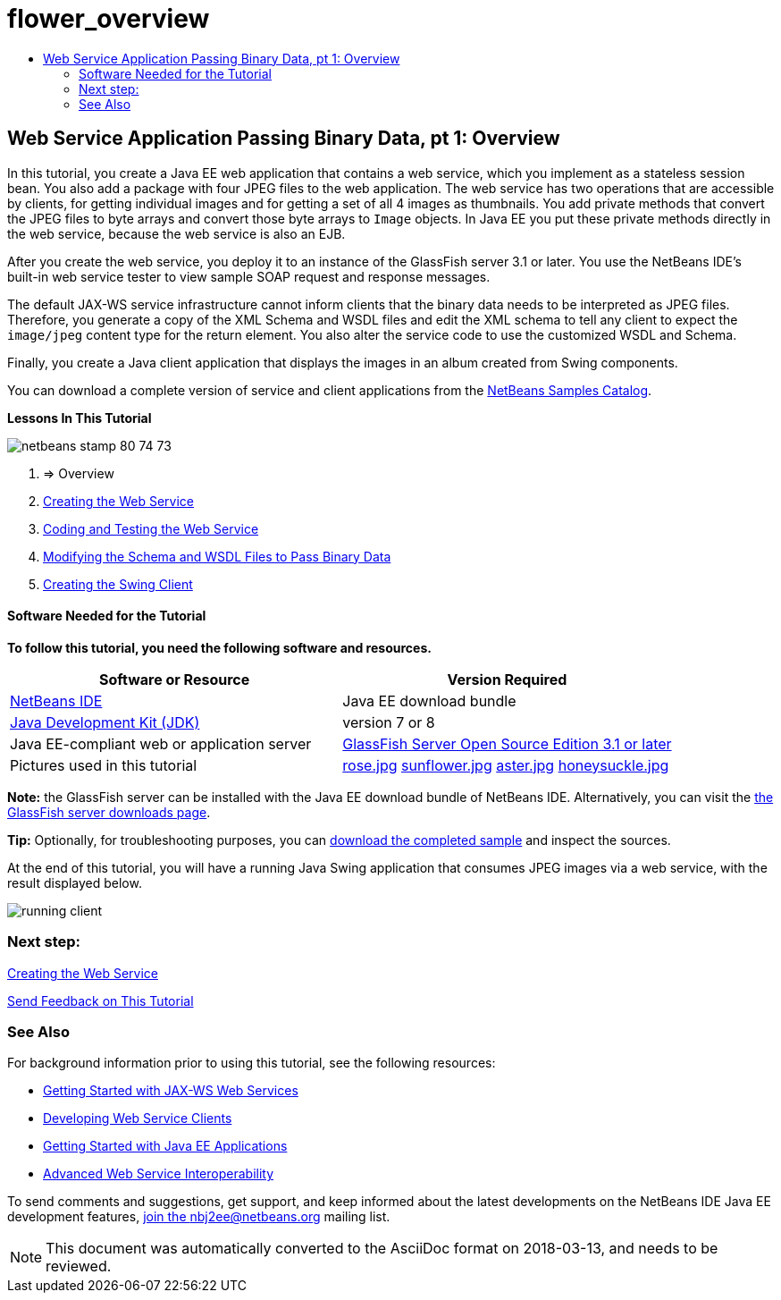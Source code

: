 // 
//     Licensed to the Apache Software Foundation (ASF) under one
//     or more contributor license agreements.  See the NOTICE file
//     distributed with this work for additional information
//     regarding copyright ownership.  The ASF licenses this file
//     to you under the Apache License, Version 2.0 (the
//     "License"); you may not use this file except in compliance
//     with the License.  You may obtain a copy of the License at
// 
//       http://www.apache.org/licenses/LICENSE-2.0
// 
//     Unless required by applicable law or agreed to in writing,
//     software distributed under the License is distributed on an
//     "AS IS" BASIS, WITHOUT WARRANTIES OR CONDITIONS OF ANY
//     KIND, either express or implied.  See the License for the
//     specific language governing permissions and limitations
//     under the License.
//

= flower_overview
:jbake-type: page
:jbake-tags: old-site, needs-review
:jbake-status: published
:keywords: Apache NetBeans  flower_overview
:description: Apache NetBeans  flower_overview
:toc: left
:toc-title:

== Web Service Application Passing Binary Data, pt 1: Overview

In this tutorial, you create a Java EE web application that contains a web service, which you implement as a stateless session bean. You also add a package with four JPEG files to the web application. The web service has two operations that are accessible by clients, for getting individual images and for getting a set of all 4 images as thumbnails. You add private methods that convert the JPEG files to byte arrays and convert those byte arrays to `Image` objects. In Java EE you put these private methods directly in the web service, because the web service is also an EJB.

After you create the web service, you deploy it to an instance of the GlassFish server 3.1 or later. You use the NetBeans IDE's built-in web service tester to view sample SOAP request and response messages.

The default JAX-WS service infrastructure cannot inform clients that the binary data needs to be interpreted as JPEG files. Therefore, you generate a copy of the XML Schema and WSDL files and edit the XML schema to tell any client to expect the `image/jpeg` content type for the return element. You also alter the service code to use the customized WSDL and Schema.

Finally, you create a Java client application that displays the images in an album created from Swing components.

You can download a complete version of service and client applications from the link:https://netbeans.org/projects/samples/downloads/directory/Samples%252FWeb%2520Services%252FWeb%2520Service%2520Passing%2520Binary%2520Data%2520--%2520EE6[NetBeans Samples Catalog].

*Lessons In This Tutorial*

image:netbeans-stamp-80-74-73.png[title="Content on this page applies to the NetBeans IDE 7.2, 7.3, 7.4 and 8.0"]

1. => Overview
2. link:./flower_ws.html[Creating the Web Service]
3. link:./flower-code-ws.html[Coding and Testing the Web Service]
4. link:./flower_wsdl_schema.html[Modifying the Schema and WSDL Files to Pass Binary Data]
5. link:./flower_swing.html[Creating the Swing Client]

==== Software Needed for the Tutorial

*To follow this tutorial, you need the following software and resources.*

|===
|Software or Resource |Version Required 

|link:https://netbeans.org/downloads/index.html[NetBeans IDE] |Java EE download bundle 

|link:http://www.oracle.com/technetwork/java/javase/downloads/index.html[Java Development Kit (JDK)] |version 7 or 8 

|Java EE-compliant web or application server |link:http://glassfish.java.net/[GlassFish Server Open Source Edition 3.1 or later]
 

|Pictures used in this tutorial |link:rose.jpg[rose.jpg]
link:sunflower.jpg[sunflower.jpg]
link:aster.jpg[aster.jpg]
link:honeysuckle.jpg[honeysuckle.jpg] 
|===

*Note:* the GlassFish server can be installed with the Java EE download bundle of NetBeans IDE. Alternatively, you can visit the link:https://glassfish.java.net/download.html[the GlassFish server downloads page].

*Tip:* Optionally, for troubleshooting purposes, you can link:https://netbeans.org/files/documents/4/2343/SoapWithAttachments.zip[download the completed sample] and inspect the sources.

At the end of this tutorial, you will have a running Java Swing application that consumes JPEG images via a web service, with the result displayed below.

image:running-client.png[title="JFrame showing all flower images passed from web service"]

=== Next step:

link:./flower_ws.html[Creating the Web Service]

link:/about/contact_form.html?to=3&subject=Feedback:%20Flower%20Overview%20EE6[Send Feedback on This Tutorial]


=== See Also

For background information prior to using this tutorial, see the following resources:

* link:./jax-ws.html[Getting Started with JAX-WS Web Services]
* link:../../docs/websvc/client.html[Developing Web Service Clients]
* link:../javaee/javaee-gettingstarted.html[Getting Started with Java EE Applications]
* link:./wsit.html[Advanced Web Service Interoperability]

To send comments and suggestions, get support, and keep informed about the latest developments on the NetBeans IDE Java EE development features, link:../../../community/lists/top.html[join the nbj2ee@netbeans.org mailing list].


NOTE: This document was automatically converted to the AsciiDoc format on 2018-03-13, and needs to be reviewed.

